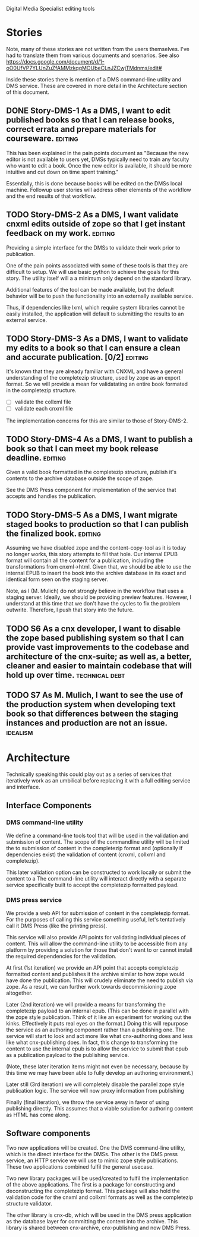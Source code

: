 Digital Media Specialist editing tools

* Stories
Note, many of these stories are not written from the users themselves.
I've had to translate them from various documents and scenarios.
See also https://docs.google.com/document/d/1-oO0UfVP7YLUnZuZfAMMzkqgMOUbeCLnJZCwjTMdnms/edit#

Inside these stories there is mention of a DMS command-line utility and DMS service.
These are covered in more detail in the Architecture section of this document.

** DONE Story-DMS-1 As a DMS, I want to edit published books so that I can release books, correct errata and prepare materials for courseware. :editing:
    This has been explained in the pain points document as "Because the new editor
    is not available to users yet,
    DMSs typically need to train any faculty who want to edit a book.
    Once the new editor is available,
    it should be more intuitive and cut down on time spent training."

    Essentially, this is done because books will be edited
    on the DMSs local machine.
    Followup user stories will address other elements of the workflow
    and the end results of that workflow.
** TODO Story-DMS-2 As a DMS, I want validate cnxml edits outside of zope so that I get instant feedback on my work. :editing:
    Providing a simple interface for the DMSs to validate their work prior
    to publication.

    One of the pain points associated with some of these tools
    is that they are difficult to setup.
    We will use basic python to achieve the goals for this story.
    The utility itself will a a minimum only depend on the standard library.

    Additional features of the tool can be made available,
    but the default behavior will be to push the functionality
    into an externally available service.

    Thus, if dependencies like lxml, which require system libraries cannot be
    easily installed, the application will default to submitting the results
    to an external service.

** TODO Story-DMS-3 As a DMS, I want to validate my edits to a book so that I can ensure a clean and accurate publication. [0/2] :editing:
    It's known that they are already familiar with CNXML and have a general
    understanding of the completezip structure,
    used by zope as an export format.
    So we will provide a mean for validatating an entire book formated in the completezip structure.

    - [ ] validate the collxml file
    - [ ] validate each cnxml file

    The implementation concerns for this are similar to those of Story-DMS-2.

** TODO Story-DMS-4 As a DMS, I want to publish a book so that I can meet my book release deadline. :editing:
    Given a valid book formatted in the completezip structure,
    publish it's contents to the archive database outside the scope of zope.

    See the DMS Press component for implementation of the service
    that accepts and handles the publication.
** TODO Story-DMS-5 As a DMS, I want migrate staged books to production so that I can publish the finalized book. :editing:
    Assuming we have disabled zope and the content-copy-tool as it is today no longer works,
    this story attempts to fill that hole.
    Our internal EPUB format will contain all the content for a publication,
    including the transformations from cnxml->html.
    Given that, we should be able to use the internal EPUB
    to insert the book into the archive database
    in its exact and identical form seen on the staging server.

    Note, as I (M. Mulich) do not strongly believe
    in the workflow that uses a staging server.
    Ideally, we should be providing preview features.
    However, I understand at this time that we don't
    have the cycles to fix the problem outwrite.
    Therefore, I push that story into the future.
    
** TODO S6 As a cnx developer, I want to disable the zope based publishing system so that I can provide vast improvements to the codebase and architecture of the cnx-suite; as well as, a better, cleaner and easier to maintain codebase that will hold up over time. :technical:debt:
** TODO S7 As M. Mulich, I want to see the use of the production system when developing text book so that differences between the staging instances and production are not an issue. :idealism:
* Architecture

Technically speaking this could play out as a series of services
that iteratively work as an umbilical before
replacing it with a full editing service and interface.

** Interface Components

*** DMS command-line utility

We define a command-line tools tool
that will be used in the validation and submission of content.
The scope of the commandline utility will be limited
the to submission of content in the completezip format
and (optionally if dependencies exist)
the validation of content (cnxml, collxml and completezip).

This later validation option can be constructed to work locally
or submit the content to a 
The command-line utility will interact directly with a separate
service specifically built to accept the completezip formatted payload.

*** DMS press service

We provide a web API for submission of content in the completezip format.
For the purposes of calling this service something useful,
let's tentatively call it DMS Press (like the printing press).

This service will also provide API points for validating individual pieces
of content.
This will allow the command-line utility to be accessible from any platform
by providing a solution for those that don't want to or cannot install
the required dependencies for the validation.

At first (1st iteration) we provide an API point that accepts completezip
formatted content and publishes it the archive
similar to how zope would have done the publication.
This will crudely eliminate the need to publish via zope.
As a result, we can further work towards decommisioning zope altogether.

Later (2nd iteration) we will provide a means for transforming
the completezip payload to an internal epub.
(This can be done in parallel with the zope style publication.
Think of it like an experiment for working out the kinks.
Effectively it puts real eyes on the format.)
Doing this will repurpose the service as an authoring
component rather than a publishing one.
The service will start to look and act more like what cnx-authoring does
and less like what cnx-publishing does.
In fact, this change to transforming the content to use the internal epub
is to allow the service to submit that epub as a publication payload
to the publishing service.

(Note, these later iteration items might not even be necessary,
because by this time we may have been able to fully develop
an authoring environment.)

Later still (3rd iteration) we will completely disable the parallel
zope style publication logic.
The service will now proxy information from publishing

Finally (final iteration), we throw the service away
in favor of using publishing directly.
This assumes that a viable solution for authoring content
as HTML has come along.

** Software components

Two new applications will be created.
One the DMS command-line utility,
which is the direct interface for the DMSs.
The other is the DMS press service,
an HTTP service we will use to mimic zope style publications.
These two applications combined fulfil the general usecase.

Two new library packages will be used/created
to fulfil the implementation of the above applications.
The first is a package for constructing and deconstructing
the completezip format.
This package will also hold the validation code for the
cnxml and collxml formats as well as the completezip structure validator.

The other library is cnx-db, which will be used in the DMS press application
as the database layer for committing the content into the archive.
This library is shared between cnx-archive, cnx-publishing
and now DMS Press.
